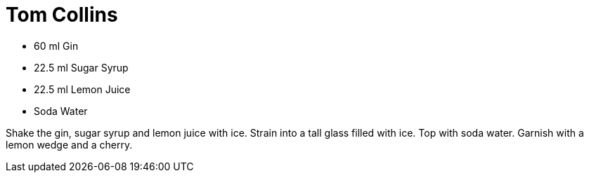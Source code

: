= Tom Collins

* 60 ml Gin
* 22.5 ml Sugar Syrup
* 22.5 ml Lemon Juice
* Soda Water

Shake the gin, sugar syrup and lemon juice with ice. 
Strain into a tall glass filled with ice. 
Top with soda water. 
Garnish with a lemon wedge and a cherry.